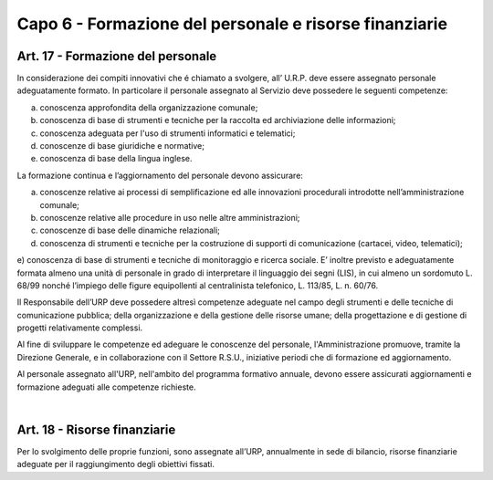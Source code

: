 ======================
Capo 6 - Formazione del personale e risorse finanziarie
======================

Art. 17 - Formazione del personale
-----------------------------------
In  considerazione dei  compiti  innovativi che é chiamato a svolgere,  all’  U.R.P. deve essere assegnato personale adeguatamente formato. In particolare il personale assegnato al Servizio deve possedere le seguenti competenze:

a) conoscenza approfondita della organizzazione comunale;

b) conoscenza di base di strumenti e tecniche per la raccolta ed archiviazione delle informazioni;

c)  conoscenza  adeguata per l'uso di strumenti informatici e telematici; 

d)  conoscenze di base giuridiche e normative;

e)  conoscenza di base della lingua inglese.


La formazione continua e l’aggiornamento del personale devono assicurare:

a) conoscenze relative ai processi di semplificazione ed alle innovazioni procedurali introdotte nell’amministrazione comunale;

b) conoscenze relative alle procedure in uso nelle altre amministrazioni;

c) conoscenze di base delle dinamiche relazionali;

d) conoscenza di strumenti e tecniche per la costruzione di supporti di comunicazione (cartacei, video, telematici);

e) conoscenza di base di strumenti e tecniche di monitoraggio e ricerca sociale. E’ inoltre previsto e adeguatamente formata almeno
una unità di personale in grado di interpretare il linguaggio dei segni (LIS), in cui almeno un sordomuto L. 68/99 nonché l’impiego delle figure equipollenti al centralinista telefonico, L. 113/85, L. n. 60/76. 

Il Responsabile dell’URP deve possedere altresì competenze adeguate nel campo degli strumenti e delle tecniche di comunicazione pubblica; della organizzazione e della gestione delle risorse umane; della progettazione e di gestione di progetti relativamente complessi.

Al fine di  sviluppare le competenze ed  adeguare le  conoscenze del  personale, l'Amministrazione promuove, tramite la Direzione Generale, e in collaborazione con il Settore R.S.U., iniziative periodi che di formazione ed aggiornamento.

Al personale assegnato all'URP, nell'ambito del programma formativo  annuale, devono essere assicurati aggiornamenti e formazione  adeguati alle competenze richieste.

|

Art. 18 - Risorse finanziarie
---------------------------
Per lo svolgimento delle proprie funzioni, sono assegnate all’URP, annualmente in sede di bilancio, risorse finanziarie adeguate per il raggiungimento degli obiettivi fissati.
